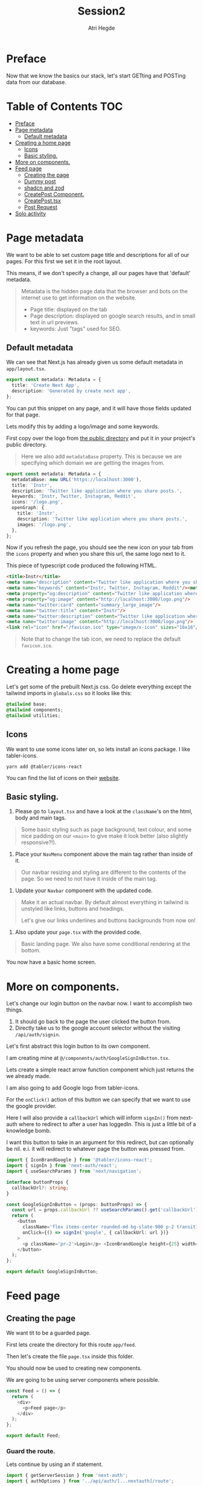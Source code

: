 #+title: Session2
#+author: Atri Hegde
#+startup: showall

* Preface

Now that we know the basics our stack, let's start GETting and POSTing data from our database.

* Table of Contents :TOC:
- [[#preface][Preface]]
- [[#page-metadata][Page metadata]]
  - [[#default-metadata][Default metadata]]
- [[#creating-a-home-page][Creating a home page]]
  - [[#icons][Icons]]
  - [[#basic-styling][Basic styling.]]
- [[#more-on-components][More on components.]]
- [[#feed-page][Feed page]]
  - [[#creating-the-page][Creating the page]]
  - [[#dummy-post][Dummy post]]
  - [[#shadcn-and-zod][shadcn and zod]]
  - [[#createpost-component][CreatePost Component.]]
  - [[#createposttsx][CreatePost.tsx]]
  - [[#post-request][Post Request]]
- [[#solo-activity][Solo activity]]

* Page metadata

We want to be able to set custom page title and descriptions for all of our pages. For this first we set it in the root layout.

This means, if we don't specify a change, all our pages have that 'default' metadata.

#+begin_quote
Metadata is the hidden page data that the browser and bots on the internet use to get information on the website.
- Page title: displayed on the tab
- Page description: displayed on google search results, and in small text in url previews.
- keywords: Just "tags" used for SEO.
#+end_quote

** Default metadata

We can see that Next.js has already given us some default metadata in =app/layout.tsx=.

#+begin_src typescript
export const metadata: Metadata = {
  title: 'Create Next App',
  description: 'Generated by create next app',
};
#+end_src

You can put this snippet on any page, and it will have those fields updated for that page.

Lets modify this by adding a logo/image and some keywords.

First copy over the logo from [[./public/logo.png][the public directory]] and put it in your project's public directory.

#+begin_quote
Here we also add =metadataBase= property. This is because we are specifying which domain we are getting the images from.
#+end_quote

#+begin_src typescript
export const metadata: Metadata = {
  metadataBase: new URL('https://localhost:3000'),
  title: 'Instr',
  description: 'Twitter like application where you share posts.',
  keywords: 'Instr, Twitter, Instagram, Reddit',
  icons: '/logo.png',
  openGraph: {
    title: 'Instr',
    description: 'Twitter like application where you share posts.',
    images: '/logo.png',
  },
};
#+end_src

Now if you refresh the page, you should see the new icon on your tab from the =icons= property and when you share this url, the same logo next to it.

This piece of typescript code produced the following HTML.

#+begin_src html
<title>Instr</title>
<meta name="description" content="Twitter like application where you share posts."/>
<meta name="keywords" content="Instr, Twitter, Instagram, Reddit"/><meta property="og:title" content="Instr"/>
<meta property="og:description" content="Twitter like application where you share posts."/>
<meta property="og:image" content="http://localhost:3000/logo.png"/>
<meta name="twitter:card" content="summary_large_image"/>
<meta name="twitter:title" content="Instr"/>
<meta name="twitter:description" content="Twitter like application where you share posts."/>
<meta name="twitter:image" content="http://localhost:3000/logo.png"/>
<link rel="icon" href="/favicon.ico" type="image/x-icon" sizes="16x16"/>
#+end_src

#+begin_quote
Note that to change the tab icon, we need to replace the default =favicon.ico=.
#+end_quote

* Creating a home page

Let's get some of the prebuilt Next.js css.
Go delete everything except the tailwind imports in =globals.css= so it looks like this:

#+begin_src css
@tailwind base;
@tailwind components;
@tailwind utilities;
#+end_src

** Icons

We want to use some icons later on, so lets install an icons package. I like tabler-icons.

#+begin_src shell
yarn add @tabler/icons-react
#+end_src

You can find the list of icons on their [[https://tabler-icons.io][website]].

** Basic styling.

1. Please go to =layout.tsx= and have a look at the =className='s on the html, body and main tags.

#+begin_quote
Some basic styling such as page background, text colour, and some nice padding on our =<main>= to give make it look better (also slightly responsive?!).
#+end_quote

2. Place your =NavMenu= component above the main tag rather than inside of it.

#+begin_quote
Our navbar resizing and styling are different to the contents of the page. So we need to not have it inside of the main tag.
#+end_quote

3. Update your =Navbar= component with the updated code.

#+begin_quote
Make it an actual navbar. By default almost everything in tailwind is unstyled like links, buttons and headings.

Let's give our links underlines and buttons backgrounds from now on!
#+end_quote

4. Also update your =page.tsx= with the provided code.

#+begin_quote
Basic landing page. We also have some conditional rendering at the bottom.
#+end_quote

You now have a basic home screen.

* More on components.

Let's change our login button on the navbar now. I want to accomplish two things.
1. It should go back to the page the user clicked the button from.
2. Directly take us to the google account selector without the visiting =/api/auth/signin=.

Let's first abstract this login button to its own component.

I am creating mine at =@/components/auth/GoogleSignInButton.tsx=.

Lets create a simple react arrow function component which just returns the we already made.

I am also going to add Google logo from tabler-icons.

For the =onClick()= action of this button we can specify that we want to use the google provider.

Here I will also provide a =callbackUrl= which will inform =signIn()= from next-auth where to redirect to after a user has loggedIn. This is just a little bit of a knowledge bomb.

I want this button to take in an argument for this redirect, but can optionally be nil. e.i. it will redirect to whatever page the button was pressed from.

#+begin_src typescript
import { IconBrandGoogle } from '@tabler/icons-react';
import { signIn } from 'next-auth/react';
import { useSearchParams } from 'next/navigation';

interface buttonProps {
  callbackUrl?: string;
}

const GoogleSignInButton = (props: buttonProps) => {
  const url = props.callbackUrl ?? useSearchParams().get('callbackUrl') ?? '';
  return (
    <button
      className='flex items-center rounded-md bg-slate-900 p-2 transition duration-300 hover:bg-slate-950'
      onClick={() => signIn('google', { callbackUrl: url })}
    >
      <p className='pr-2'>Login</p> <IconBrandGoogle height={25} width={25} />
    </button>
  );
};

export default GoogleSignInButton;
#+end_src

* Feed page

** Creating the page

We want tit to be a guarded page.

First lets create the directory for this route =app/feed=.

Then let's create the file =page.tsx= inside this folder.

You should now be used to creating new components.

We are going to be using server components where possible.

#+begin_src javascript
const Feed = () => {
  return (
    <div>
      <p>Feed page</p>
    </div>
  );
};

export default Feed;
#+end_src

*** Guard the route.

Lets continue by using an if statement.

#+begin_src typescript
import { getServerSession } from 'next-auth';
import { authOptions } from '../api/auth/[...nextauth]/route';

const Feed = async () => {
  const session = await getServerSession(authOptions);
  if (session) {
    return (
      <div>
        <p>Feed page</p>
      </div>
    );
  }
};

export default Feed;
#+end_src

For now lets just render one static postcard.

*** Creating the Post model.

Let go add a new model in our schema called post.

#+begin_src prisma
model Post {
  id        String  @id @default(cuid())
  userId    String
  title     String
  published Boolean @default(true)
  views     Int     @default(0)
  likes     Int     @default(0)

  user User @relation(fields: [userId], references: [id])
  // If we want to delete all the users posts if they delete their account.
  // user User @relation(fields: [userId], references: [id], onDelete: Cascade)
}
#+end_src

Now we run =npx prisma migrate dev --name added-posts=.

#+begin_quote
Prisma is something that is running on the server side. This means that we cannot use prismaClient on the browser.
So we will be creating API's instead. This is one of the caveats of having a client side Session wrapper.
#+end_quote


** Dummy post

*** Server side

Checking auth state on the server side is a bit cumbersome but we can use our =prisma= object so we don't have to create an api for it.

Here we have the =await= keyword in multiple places. Next.js 13 allows us to create a =loading.tsx= with default export of =Loading= and it will automatically display this loading screen until the data is fetched.

Let's modify the file we created earlier =app/feed/page.tsx=.

#+begin_src typescript
import { getServerSession } from 'next-auth';
import { authOptions } from '../api/auth/[...nextauth]/route';
import { redirect } from 'next/navigation';
import prisma from '@/lib/prisma';
import PostCard from '@/components/posts/PostCard';

const Feed = async () => {
  const session = await getServerSession(authOptions);
  let posts = await prisma.post.findMany();

  if (session) {
    return (
      <div>
        <div className='mx-auto w-1/2'>
          {posts.map((post, index) => {
            return (
              <div className='my-2'>
                <PostCard
                  title={post.title}
                  description={post.description}
                  id={post.userId}
                  key={index}
                />
              </div>
            );
          })}
        </div>
      </div>
    );
  } else {
    redirect('/');
  }
};

export default Feed;
#+end_src

Try both of these loading screens out and keep what you like!

**** Loading 1

#+begin_src typescript
const Loading = () => {
  return (
    <div
      className='fixed left-0 top-0 flex h-screen w-screen items-center
  justify-center'
    >
      <div
        className='h-16 w-16 animate-spin rounded-full border-b-2 border-t-2
  border-gray-100'
      ></div>
    </div>
  );
};

export default Loading;
#+end_src

**** Loading 2

#+begin_src typescript
const Skeleton = () => {
  return (
    <div className='mx-auto my-2 w-1/2 animate-pulse rounded-md bg-slate-800 p-2'>
      <h1 className='mx-auto my-1 h-6 w-48 rounded-md bg-slate-700 text-center text-xl font-bold'></h1>
      <div className='mx-auto mt-2 h-4 w-3/4 rounded-md bg-slate-700 p-2'></div>
      <div className='mx-auto mt-2 h-4 w-3/4 rounded-md bg-slate-700 p-2'></div>
      <div className='mx-auto mt-2 h-4 w-3/4 rounded-md bg-slate-700 p-2'></div>
      <div className='mx-auto mt-2 h-4 w-3/4 rounded-md bg-slate-700 p-2'></div>
      <p className='mx-auto my-1 my-1 h-4 w-1/5 animate-pulse rounded-md bg-slate-700 text-center italic'></p>
    </div>
  );
};
const Loading = () => {
  return (
    <>
      <Skeleton />
      <Skeleton />
      <Skeleton />
    </>
  );
};

export default Loading;
#+end_src

*** Client side

For now let us just create a dummy post using prisma studio (=npx prisma studio=).

Let's also make an api endpoint to get these posts (=/api/posts= but file should be =app/api/posts/route.ts=).

#+begin_src typescript
import prisma from '@/lib/prisma';
import { getServerSession } from 'next-auth';
import { NextResponse } from 'next/server';
import { authOptions } from '../auth/[...nextauth]/route';

export async function GET() {
  // No authorisation required. But we can change that
  const posts = await prisma.post.findMany();
  setTimeout(() => {}, 2000);
  return NextResponse.json(posts);
}
#+end_src

We can test this using multiple ways. My preferred method is using =httpie= in the command line for small simple requests and for the more complex ones (providing a body for POST method or authorisation headers) I use =Insomnium=.

- [[https://github.com/ArchGPT/insomnium/releases/tag/core%400.2.1-b][Windows download]] for Insomnium.
- =insomnium-bin= available from the AUR.

#+begin_quote
Note: Not Insomnia but Insomnium.
#+end_quote

**** curl

#+begin_src shell
curl http://localhost:3000/api/posts
#+end_src

**** httpie

#+begin_src shell
# Install it - Arch Linux
sudo pacman -S httpie
# using it
http GET http://localhost:3000/api/posts
#+end_src

**** Insomnium :ATTACH:

Just type the url =http://localhost:3000/api/posts= and select the =GET= method. All you have to do is click send and you should get a response.

[[./insomnium.png]]

Now that we've verified that our API works, let's get to making the client feed page. Make it accessible to this url =/client=. I've also added a =loading.tsx= just like earlier to give a nice animation whilst the posts load. But since it's the server side component it will not automatically not wait for the fetch inside the component.

Therefore we will use =useState()= to make a variable =loading=. Depending on =loading= we will either display the page or the loading screen.

#+begin_src typescript
'use client';

import { useEffect, useState } from 'react';
import Loading from './loading';
import { redirect } from 'next/navigation';
import type { Post } from '@prisma/client';
import { useSession } from 'next-auth/react';

const Feed = () => {
  const { data: session } = useSession();
  const [posts, setPosts] = useState<Post[]>([]);
  const [loading, setLoading] = useState(true);

  useEffect(() => {
    fetch('/api/posts')
      .then((res) => res.json())
      .then((data) => {
        setPosts(data as Post[]);
        setLoading(false);
      });
  }, []);

    // First check if a session exists.
  if (session) {
      // Then check if all the data has loaded.
    if (loading) {
      return <Loading />;
    }
    return (
      <div>
        <div className='mx-auto w-1/2'>
          {posts.map((post, index) => {
            return (
              <div className='my-2 rounded-md bg-slate-800 p-2' key={index}>
                <div className='font-3xl'>{post.title}</div>
                <div>{post.description}</div>
              </div>
            );
          })}
        </div>
      </div>
    );
  } else {
    redirect('/');
  }
};

export default Feed;
#+end_src

** shadcn and zod
*** shadcn

This is a UI library. We did not have a need for this, but as we introduce more and more components, this UI library that is very easily and extensively customisable will be very useful.

- [[https://ui.shadcn.com/docs/installation/next][Docs]].

Lets install it with:

#+begin_src shell
npx shadcn-ui@latest init
#+end_src

Lets also add the form and button components

#+begin_src shell
npx shadcn-ui@latest add button
npx shadcn-ui@latest add form
#+end_src

shadcn doesn't actually install any packages. Instead it creates files inside of =components/ui= that you can use straight away. Or you can modify them to your liking.

*** Zod

Zod is a validation library. It helps us validate the input and provide error messages.

Let's install it.

#+begin_src shell
yarn add zod
#+end_src

**** Using zod

Since we will want to validate the same types of objects in multiple locations, we define something called as a zod schema, which contains all the properties and their constraints.

Let's create the folder =lib/validations= for all these schema's. Let's also create a file in this folder =post.ts= which contains the schema for posts.

#+begin_src typescript
import { z } from 'zod';

export const postSchema = z.object({
  title: z.string(),
  description: z.string().max(250),
});
#+end_src

** CreatePost Component.

Now let's create a component for creating a post. There are a lot of patterns we can follow for this.

This also shows that you can "embed" a =client= component into a =server= component.

#+begin_quote
Server components cannot have any "interactivity" as it will have no clue about the user's state. We can still use standard HTML form actions, but we are NOT using that.

Client components can have interactivity. We will be using =useState= and =useEffect= hooks.
We will also be using a js/ts library called =zod= to validate the form data before performing any action and give validation errors.
#+end_quote

Initialise the component as you would and lets create our =form= object. Read the comments in the code snippet.

#+begin_src typescript
// Mark as client component
'use client';

import { zodResolver } from '@hookform/resolvers/zod';
import * as z from 'zod';

import { useForm } from 'react-hook-form';
import { postSchema } from '@/lib/validations/post';

const CreatePost = () => {

  // We pass in postSchema to z.infer which is the method which will
  // validate our models and provide errors.

  // Define our form.
  // useForm is from the react-hook-form library
  const form = useForm<z.infer<typeof postSchema>>({
    // We are making it use zod as it's resolver.
    resolver: zodResolver(postSchema),
    defaultValues: {
        // If for example this is the profile page we can pre-populate
        // the fields with their existing information
      title: '',
      description: '',
    },
  });
  // Define a submit handler.
  function onSubmit(values: z.infer<typeof postSchema>) {
      // This will have the POST request to create the new post.
  }

  return (
      <div><h1>Create Post Component</h1></div>
  );
};

export default CreatePost;
#+end_src

*** Quick crash course on defining our form.

First we wrap our form with =Form= from our =shadcn= and provide our form object.

#+begin_quote
We are using the ui elements from =shadcn= that we just installed.
The required imports are:
#+end_quote

#+begin_src typescript
import { Button } from '@/components/ui/button';
import {
  Form,
  FormControl,
  FormDescription,
  FormField,
  FormItem,
  FormLabel,
  FormMessage,
} from '@/components/ui/form';
import { Input } from '@/components/ui/input';
#+end_src

#+begin_src html
<!-- Our form wrapper -->
<Form {...form}>
  <!-- HTML form element -->
  <form onSubmit={form.handleSubmit(onSubmit)} className='space-y-8'>
    <!-- Each input will be wrapped in a FormField -->
        <FormField
          <!-- give the control to our form then .control -->
          control={form.control}
          name='title'
          render={({ field }) => (
            <FormItem>
              <!-- Form label -->
              <FormLabel>Title</FormLabel>
              <!-- FormControl, could be multiple like radio buttons -->
              <FormControl>
                <Input
                  <!-- Here we are using just shadcn's input element -->
                  className='border-none bg-slate-800'
                  placeholder='Title'
                  {...field}
                />
              </FormControl>
              <!-- Description -->
              <FormDescription>
                This is your public display name.
              </FormDescription>
              <!-- Form message is for the errors -->
              <FormMessage />
            </FormItem>
          )}
            <!-- Closing tag for FormField lol -->
        />
        <!-- repeat for all other fields -->
  </form>
</Form>
#+end_src



** CreatePost.tsx

Here's its final form

#+begin_src typescript
'use client';

import { zodResolver } from '@hookform/resolvers/zod';
import * as z from 'zod';

import { Button } from '@/components/ui/button';
import {
  Form,
  FormControl,
  FormDescription,
  FormField,
  FormItem,
  FormLabel,
  FormMessage,
} from '@/components/ui/form';
import { Input } from '@/components/ui/input';
import { Textarea } from '@/components/ui/textarea';
import { useForm } from 'react-hook-form';
import { postSchema } from '@/lib/validations/post';

const CreatePost = () => {

  const form = useForm<z.infer<typeof postSchema>>({
    resolver: zodResolver(postSchema),
    defaultValues: {
      title: '',
      description: '',
    },
  });

  function onSubmit(values: z.infer<typeof postSchema>) {
      // TODO
  }

  return (
    <Form {...form}>
      <form onSubmit={form.handleSubmit(onSubmit)} className='space-y-8'>
        <FormField
          control={form.control}
          name='title'
          render={({ field }) => (
            <FormItem>
              <FormLabel>Title</FormLabel>
              <FormControl>
                <Input
                  className='border-none bg-slate-800'
                  placeholder='Title'
                  {...field}
                />
              </FormControl>
              <FormDescription>
                This is your public display name.
              </FormDescription>
              <FormMessage />
            </FormItem>
          )}
        />
        <FormField
          control={form.control}
          name='description'
          render={({ field }) => (
            <FormItem>
              <FormLabel>Description</FormLabel>
              <FormControl>
                <Textarea
                  className='border-none bg-slate-800'
                  placeholder='Description'
                  {...field}
                />
              </FormControl>
              <FormDescription></FormDescription>
              <FormMessage />
            </FormItem>
          )}
        />
        <Button type='submit'>Submit</Button>
      </form>
    </Form>
  );
};

export default CreatePost;
#+end_src

I haven't had enough time to create the POST method, so we'll do it together :)

** Post Request

To send a post request let's go to the posts api route handler and add this.

#+begin_src typescript
export async function POST(req: Request) {
  const session = await getServerSession(authOptions);
  const user = await prisma.user.findFirst({
    where: {
      email: session?.user?.email,
    },
  });

  let post = await postSchema.parseAsync(await req.json());

  let res = await prisma.post.create({
    data: {
      title: post.title,
      description: post.description,
      userId: user?.id!,
    },
  });

  return NextResponse.json(res);
}
#+end_src

We can then change our =handleSubmit()= as follows to do the following

1. Optional: Add a loading state to the button.
2. Send the API request
3. If successful clear the form indicating its successful.
4. If unsuccessful display an error message

#+begin_src typescript
  async function onSubmit(values: z.infer<typeof postSchema>) {
    try {
      const response = await fetch('/api/posts', {
        method: 'POST',
        headers: {
          'Content-Type': 'application/json',
        },
        body: JSON.stringify(values),
      });

      if (response.ok) {
        form.reset();
      } else {
        console.log('Error publishing post');
      }
    } catch (error) {
      console.log('Error submitting post: ' + error);
    }
  }
#+end_src

#+begin_quote
I have run =npx shadcn-ui@latest add toast= to get a toast component which I display if form fails rather than just a =console.log()=.
#+end_quote

Make sure to also test that form work as expected when your api call errors.
You might want to put =<CreatePost />= at the top of your posts or make a delete button on existing posts to get rid of the clutter.


* Solo activity

Create a login page to replace the default one provided by next-auth.
